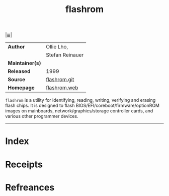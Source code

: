 # File           : cix-flashrom.org
# Created        : <2017-10-03 Tue 21:26:59 BST>
# Modified       : <2017-10-03 Tue 21:56:19 BST> sharlatan
# Author         : sharlatan
# Maintainer(s)  :
# Sinopsis       : Simple program for reading/writing flash chips content.

#+OPTIONS: num:nil

[[file:../README.org*Index][|≣|]]
#+TITLE: flashrom
|-----------------+-----------------|
| *Author*        | Ollie Lho,      |
|                 | Stefan Reinauer |
| *Maintainer(s)* |                 |
| *Released*      | 1999            |
| *Source*        | [[https://review.coreboot.org/cgit/flashrom.git][flashrom.git]]    |
| *Homepage*      | [[https://www.flashrom.org/Flashrom][flashrom.web]]    |
|-----------------+-----------------|

=flashrom= is a utility for identifying, reading, writing, verifying and erasing
flash chips. It is designed to flash BIOS/EFI/coreboot/firmware/optionROM images
on mainboards, network/graphics/storage controller cards, and various other
programmer devices.
-----
* Index
* Receipts
* Refreances

# End of cix-flashrom.org
